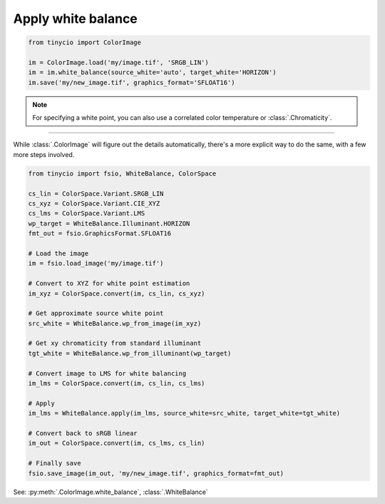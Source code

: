 Apply white balance
===================

.. image:: ../images/howto_wb/wb4k6k12k.jpg
    :width: 700
    :alt: Example image with white balance applied

.. highlight:: python
.. code-block:: python

    from tinycio import ColorImage
    
    im = ColorImage.load('my/image.tif', 'SRGB_LIN')
    im = im.white_balance(source_white='auto', target_white='HORIZON')
    im.save('my/new_image.tif', graphics_format='SFLOAT16')

.. note::
    
    For specifying a white point, you can also use a correlated color temperature or :class:`.Chromaticity`.

----

While :class:`.ColorImage` will figure out the details automatically, 
there's a more explicit way to do the same, with a few more steps involved.


.. highlight:: python
.. code-block:: python

    from tinycio import fsio, WhiteBalance, ColorSpace

    cs_lin = ColorSpace.Variant.SRGB_LIN
    cs_xyz = ColorSpace.Variant.CIE_XYZ
    cs_lms = ColorSpace.Variant.LMS
    wp_target = WhiteBalance.Illuminant.HORIZON
    fmt_out = fsio.GraphicsFormat.SFLOAT16

    # Load the image
    im = fsio.load_image('my/image.tif')

    # Convert to XYZ for white point estimation
    im_xyz = ColorSpace.convert(im, cs_lin, cs_xyz)

    # Get approximate source white point
    src_white = WhiteBalance.wp_from_image(im_xyz)

    # Get xy chromaticity from standard illuminant
    tgt_white = WhiteBalance.wp_from_illuminant(wp_target)

    # Convert image to LMS for white balancing
    im_lms = ColorSpace.convert(im, cs_lin, cs_lms)

    # Apply 
    im_lms = WhiteBalance.apply(im_lms, source_white=src_white, target_white=tgt_white)

    # Convert back to sRGB linear
    im_out = ColorSpace.convert(im, cs_lms, cs_lin)

    # Finally save
    fsio.save_image(im_out, 'my/new_image.tif', graphics_format=fmt_out)

See: :py:meth:`.ColorImage.white_balance`, :class:`.WhiteBalance`